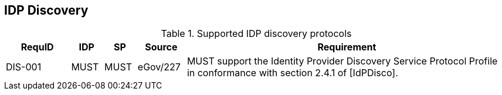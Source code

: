 == IDP Discovery

.Supported IDP discovery protocols
[width="100%", cols="4,2,2,3,20", options="header"]
|====================
| RequID  | IDP  | SP   | Source| Requirement    
| DIS-001 | MUST | MUST | eGov/227 | MUST support the Identity Provider Discovery Service Protocol Profile in conformance with section 2.4.1 of [IdPDisco].
|====================
